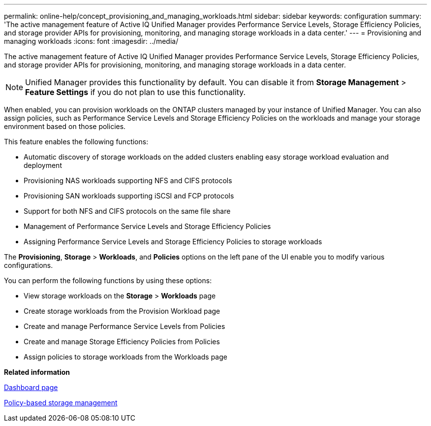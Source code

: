 ---
permalink: online-help/concept_provisioning_and_managing_workloads.html
sidebar: sidebar
keywords: configuration
summary: 'The active management feature of Active IQ Unified Manager provides Performance Service Levels, Storage Efficiency Policies, and storage provider APIs for provisioning, monitoring, and managing storage workloads in a data center.'
---
= Provisioning and managing workloads
:icons: font
:imagesdir: ../media/

[.lead]
The active management feature of Active IQ Unified Manager provides Performance Service Levels, Storage Efficiency Policies, and storage provider APIs for provisioning, monitoring, and managing storage workloads in a data center.

[NOTE]
====
Unified Manager provides this functionality by default. You can disable it from *Storage Management* > *Feature Settings* if you do not plan to use this functionality.
====

When enabled, you can provision workloads on the ONTAP clusters managed by your instance of Unified Manager. You can also assign policies, such as Performance Service Levels and Storage Efficiency Policies on the workloads and manage your storage environment based on those policies.

This feature enables the following functions:

* Automatic discovery of storage workloads on the added clusters enabling easy storage workload evaluation and deployment
* Provisioning NAS workloads supporting NFS and CIFS protocols
* Provisioning SAN workloads supporting iSCSI and FCP protocols
* Support for both NFS and CIFS protocols on the same file share
* Management of Performance Service Levels and Storage Efficiency Policies
* Assigning Performance Service Levels and Storage Efficiency Policies to storage workloads

The *Provisioning*, *Storage* > *Workloads*, and *Policies* options on the left pane of the UI enable you to modify various configurations.

You can perform the following functions by using these options:

* View storage workloads on the *Storage* > *Workloads* page
* Create storage workloads from the Provision Workload page
* Create and manage Performance Service Levels from Policies
* Create and manage Storage Efficiency Policies from Policies
* Assign policies to storage workloads from the Workloads page

*Related information*

xref:reference_dashboard_page.adoc[Dashboard page]

xref:concept_policy_based_storage_management.adoc[Policy-based storage management]
